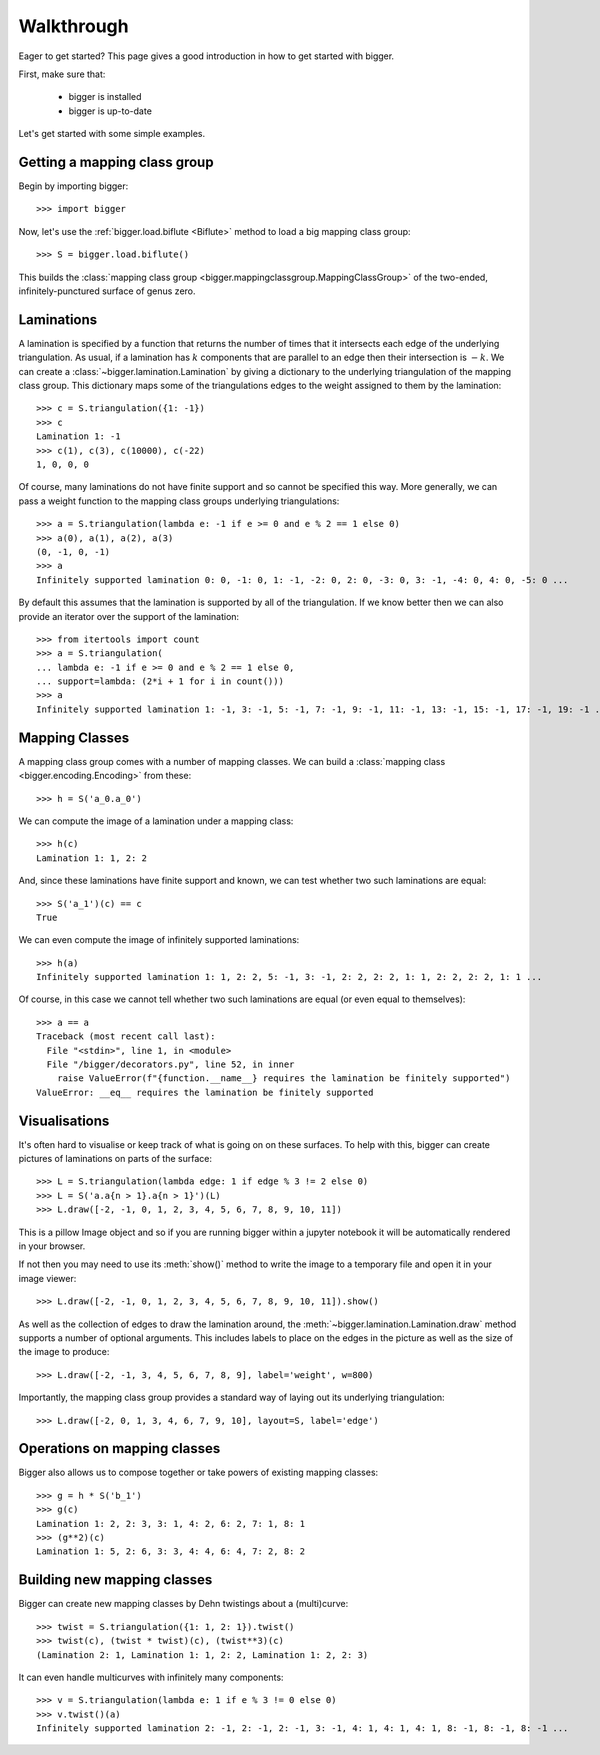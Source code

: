 
Walkthrough
===========

Eager to get started? This page gives a good introduction in how to get started with bigger.

First, make sure that:

    - bigger is installed
    - bigger is up-to-date

Let's get started with some simple examples.

Getting a mapping class group
-----------------------------

Begin by importing bigger::

    >>> import bigger

Now, let's use the :ref:`bigger.load.biflute <Biflute>` method to load a big mapping class group::

    >>> S = bigger.load.biflute()

This builds the :class:`mapping class group <bigger.mappingclassgroup.MappingClassGroup>` of the two-ended, infinitely-punctured surface of genus zero.

Laminations
-----------

A lamination is specified by a function that returns the number of times that it intersects each edge of the underlying triangulation.
As usual, if a lamination has :math:`k` components that are parallel to an edge then their intersection is :math:`-k`.
We can create a :class:`~bigger.lamination.Lamination` by giving a dictionary to the underlying triangulation of the mapping class group.
This dictionary maps some of the triangulations edges to the weight assigned to them by the lamination::

    >>> c = S.triangulation({1: -1})
    >>> c
    Lamination 1: -1
    >>> c(1), c(3), c(10000), c(-22)
    1, 0, 0, 0

Of course, many laminations do not have finite support and so cannot be specified this way.
More generally, we can pass a weight function to the mapping class groups underlying triangulations::

    >>> a = S.triangulation(lambda e: -1 if e >= 0 and e % 2 == 1 else 0)
    >>> a(0), a(1), a(2), a(3)
    (0, -1, 0, -1)
    >>> a
    Infinitely supported lamination 0: 0, -1: 0, 1: -1, -2: 0, 2: 0, -3: 0, 3: -1, -4: 0, 4: 0, -5: 0 ...

By default this assumes that the lamination is supported by all of the triangulation.
If we know better then we can also provide an iterator over the support of the lamination::

    >>> from itertools import count
    >>> a = S.triangulation(
    ... lambda e: -1 if e >= 0 and e % 2 == 1 else 0,
    ... support=lambda: (2*i + 1 for i in count()))
    >>> a
    Infinitely supported lamination 1: -1, 3: -1, 5: -1, 7: -1, 9: -1, 11: -1, 13: -1, 15: -1, 17: -1, 19: -1 ...

Mapping Classes
---------------

A mapping class group comes with a number of mapping classes.
We can build a :class:`mapping class <bigger.encoding.Encoding>` from these::

    >>> h = S('a_0.a_0')

We can compute the image of a lamination under a mapping class::

    >>> h(c)
    Lamination 1: 1, 2: 2

And, since these laminations have finite support and known, we can test whether two such laminations are equal::

    >>> S('a_1')(c) == c
    True

We can even compute the image of infinitely supported laminations::

    >>> h(a)
    Infinitely supported lamination 1: 1, 2: 2, 5: -1, 3: -1, 2: 2, 2: 2, 1: 1, 2: 2, 2: 2, 1: 1 ...

Of course, in this case we cannot tell whether two such laminations are equal (or even equal to themselves)::

    >>> a == a
    Traceback (most recent call last):
      File "<stdin>", line 1, in <module>
      File "/bigger/decorators.py", line 52, in inner
        raise ValueError(f"{function.__name__} requires the lamination be finitely supported")
    ValueError: __eq__ requires the lamination be finitely supported

Visualisations
--------------

It's often hard to visualise or keep track of what is going on on these surfaces.
To help with this, bigger can create pictures of laminations on parts of the surface::

    >>> L = S.triangulation(lambda edge: 1 if edge % 3 != 2 else 0)
    >>> L = S('a.a{n > 1}.a{n > 1}')(L)
    >>> L.draw([-2, -1, 0, 1, 2, 3, 4, 5, 6, 7, 8, 9, 10, 11])

This is a pillow Image object and so if you are running bigger within a jupyter notebook it will be automatically rendered in your browser.

.. image:: ../images/biflute.png
   :scale: 75 %
   :alt: A lamination on the biflute surface
   :align: center

If not then you may need to use its :meth:`show()` method to write the image to a temporary file and open it in your image viewer::

    >>> L.draw([-2, -1, 0, 1, 2, 3, 4, 5, 6, 7, 8, 9, 10, 11]).show()

As well as the collection of edges to draw the lamination around, the :meth:`~bigger.lamination.Lamination.draw` method supports a number of optional arguments.
This includes labels to place on the edges in the picture as well as the size of the image to produce::

    >>> L.draw([-2, -1, 3, 4, 5, 6, 7, 8, 9], label='weight', w=800)

.. image:: ../images/biflute_weights.png
   :scale: 75 %
   :alt: A lamination on the biflute surface labelled with weights
   :align: center

Importantly, the mapping class group provides a standard way of laying out its underlying triangulation::

    >>> L.draw([-2, 0, 1, 3, 4, 6, 7, 9, 10], layout=S, label='edge')

.. image:: ../images/biflute_layout.png
   :scale: 75 %
   :alt: A lamination on the biflute surface when laid out
   :align: center

Operations on mapping classes
-----------------------------

Bigger also allows us to compose together or take powers of existing mapping classes::

    >>> g = h * S('b_1')
    >>> g(c)
    Lamination 1: 2, 2: 3, 3: 1, 4: 2, 6: 2, 7: 1, 8: 1
    >>> (g**2)(c)
    Lamination 1: 5, 2: 6, 3: 3, 4: 4, 6: 4, 7: 2, 8: 2

Building new mapping classes
----------------------------

Bigger can create new mapping classes by Dehn twistings about a (multi)curve::

    >>> twist = S.triangulation({1: 1, 2: 1}).twist()
    >>> twist(c), (twist * twist)(c), (twist**3)(c)
    (Lamination 2: 1, Lamination 1: 1, 2: 2, Lamination 1: 2, 2: 3)

It can even handle multicurves with infinitely many components::

    >>> v = S.triangulation(lambda e: 1 if e % 3 != 0 else 0)
    >>> v.twist()(a)
    Infinitely supported lamination 2: -1, 2: -1, 2: -1, 3: -1, 4: 1, 4: 1, 4: 1, 8: -1, 8: -1, 8: -1 ...

